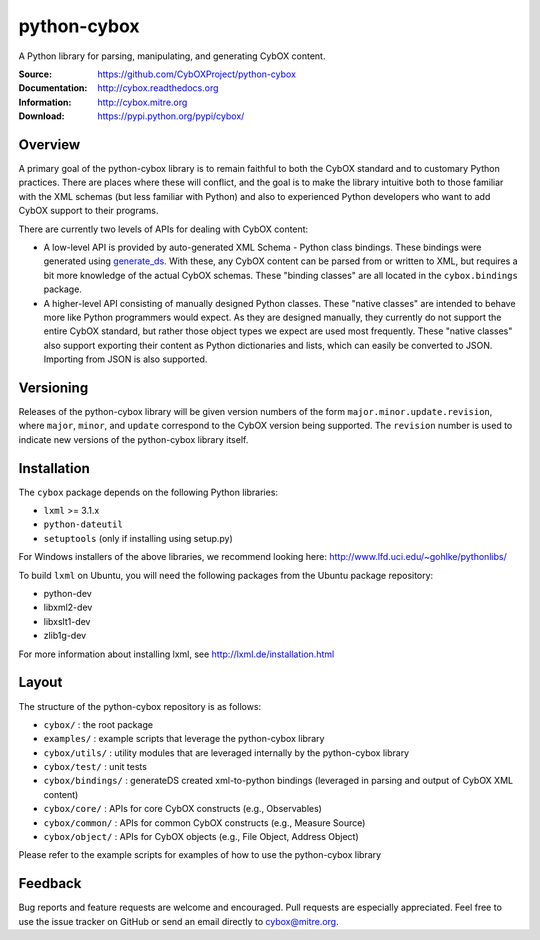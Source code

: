 python-cybox
============

A Python library for parsing, manipulating, and generating CybOX content.

:Source: https://github.com/CybOXProject/python-cybox
:Documentation: http://cybox.readthedocs.org
:Information: http://cybox.mitre.org
:Download: https://pypi.python.org/pypi/cybox/

|travis badge| |version badge| |downloads badge|

.. |travis badge| image:: https://api.travis-ci.org/CybOXProject/python-cybox.png?branch=master
   :target: https://travis-ci.org/CybOXProject/python-cybox
   :alt: Build Status
.. |version badge| image:: https://pypip.in/v/cybox/badge.png
   :target: https://pypi.python.org/pypi/cybox/
.. |downloads badge| image:: https://pypip.in/d/cybox/badge.png
   :target: https://pypi.python.org/pypi/cybox/

Overview
--------

A primary goal of the python-cybox library is to remain faithful to both the
CybOX standard and to customary Python practices. There are places where these
will conflict, and the goal is to make the library intuitive both to those
familiar with the XML schemas (but less familiar with Python) and also to
experienced Python developers who want to add CybOX support to their programs.

There are currently two levels of APIs for dealing with CybOX content:

* A low-level API is provided by auto-generated XML Schema - Python class
  bindings. These bindings were generated using `generate_ds
  <http://www.rexx.com/~dkuhlman/generateDS.html)>`_. With these, any CybOX
  content can be parsed from or written to XML, but requires a bit more
  knowledge of the actual CybOX schemas. These "binding classes" are all
  located in the ``cybox.bindings`` package.

* A higher-level API consisting of manually designed Python classes. These
  "native classes" are intended to behave more like Python programmers would
  expect. As they are designed manually, they currently do not support the
  entire CybOX standard, but rather those object types we expect are used most
  frequently. These "native classes" also support exporting their content as
  Python dictionaries and lists, which can easily be converted to JSON.
  Importing from JSON is also supported.


Versioning
----------

Releases of the python-cybox library will be given version numbers of the form
``major.minor.update.revision``, where ``major``, ``minor``, and ``update``
correspond to the CybOX version being supported. The ``revision`` number is
used to indicate new versions of the python-cybox library itself.


Installation
------------

The ``cybox`` package depends on the following Python libraries:

* ``lxml`` >= 3.1.x

* ``python-dateutil``

* ``setuptools`` (only if installing using setup.py)

For Windows installers of the above libraries, we recommend looking here: http://www.lfd.uci.edu/~gohlke/pythonlibs/

To build ``lxml`` on Ubuntu, you will need the following packages from the
Ubuntu package repository:

* python-dev

* libxml2-dev

* libxslt1-dev

* zlib1g-dev

For more information about installing lxml, see
http://lxml.de/installation.html

Layout
------
The structure of the python-cybox repository is as follows:

* ``cybox/`` : the root package

* ``examples/`` : example scripts that leverage the python-cybox library

* ``cybox/utils/`` : utility modules that are leveraged internally by the python-cybox library

* ``cybox/test/`` : unit tests

* ``cybox/bindings/`` : generateDS created xml-to-python bindings (leveraged in parsing and output of CybOX XML content)

* ``cybox/core/`` : APIs for core CybOX constructs (e.g., Observables)

* ``cybox/common/`` : APIs for common CybOX constructs (e.g., Measure Source)

* ``cybox/object/`` : APIs for CybOX objects (e.g., File Object, Address Object)

Please refer to the example scripts for examples of how to use the python-cybox library

Feedback
--------

Bug reports and feature requests are welcome and encouraged. Pull requests are
especially appreciated. Feel free to use the issue tracker on GitHub or send an
email directly to cybox@mitre.org.
